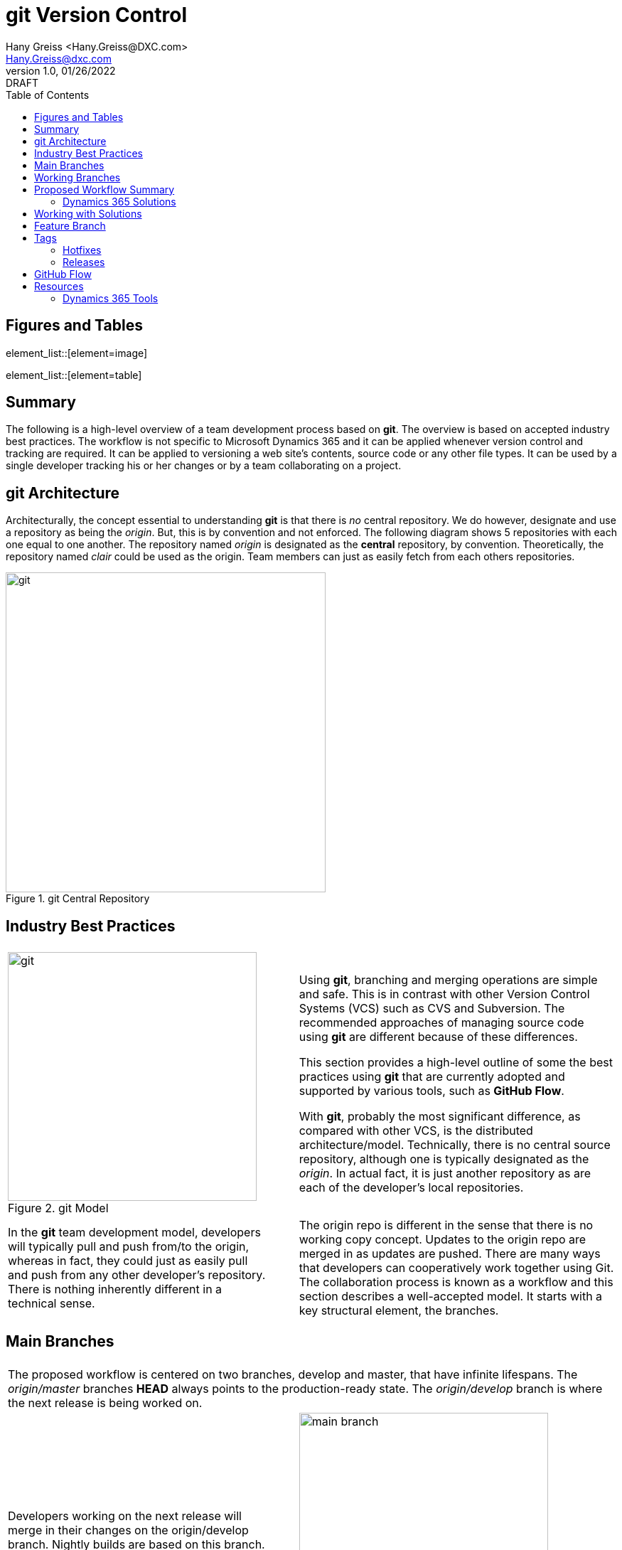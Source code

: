 = git Version Control
:doctype: book
:icons: font
:title-page:
:toc:
:toclevels: 5
:Author:    Hany Greiss <Hany.Greiss@DXC.com>
:authorinitials: hg
:Email:     Hany.Greiss@dxc.com
:revdate:   01/26/2022
:revnumber: 1.0
:revremark: DRAFT
:source-highlighter: rouge
:url-ex: https://git-scm.com
:data-uri:
:orgname: DXC
:blank: {empty} +

:url-git-workflow: https://nvie.com/posts/a-successful-git-branching-model/
:url-github-flow: https://docs.github.com/en/get-started/quickstart/github-flow
:url-git: https://git-scm.com/
:url-pro-git: https://git-scm.com/book
:url-git-cheat-sheet: https://about.gitlab.com/images/press/git-cheat-sheet.pdf
:url-xrmtoolbox: https://www.xrmtoolbox.com/
:url-xrmtoolbox-albanian: https://www.xrmtoolbox.com/plugins/AlbanianXrm.SolutionPackager/



<<<


== Figures and Tables
element_list::[element=image]


element_list::[element=table]


<<<

== Summary

The following is a high-level overview of a team development process based on *git*. The overview is based on accepted industry best practices. The workflow is not specific to Microsoft Dynamics 365 and it can be applied whenever version control and tracking are required. It can be applied to versioning a web site's contents, source code or any other file types. It can be used by a single developer tracking his or her changes or by a team collaborating on a project. 

<<<

== git Architecture

Architecturally, the concept essential to understanding *git* is that there is _no_ central repository. We do however, designate and use a repository as being the _origin_. But, this is by convention and not enforced. The following diagram shows 5 repositories with each one equal to one another. The repository named _origin_ is designated as the *central* repository, by convention. Theoretically, the repository named _clair_ could be used as the origin. Team members can just as easily fetch from each others repositories.

[#img-git-central]
.git Central Repository
image::resources/images/central.png[git,450,450,align='center']
<<<

== Industry Best Practices

[cols="45%a,5%,55%a",frame="none",grid="none"]
|===
|||

|
[#img-git-model]
.git Model
image::resources/images/git-model.png[git,350,350,align='center']
|
|
Using *git*, branching and merging operations are simple and safe. This is in contrast with other Version Control Systems (VCS) such as CVS and Subversion. The recommended approaches of managing source code using *git* are different because of these differences.

This section provides a high-level outline of some the best practices using *git* that are currently adopted and supported by various tools, such as *GitHub Flow*.

With *git*, probably the most significant difference, as compared with other VCS, is the distributed architecture/model. Technically, there is no central source repository, although one is typically designated as the _origin_. In actual fact, it is just another repository as are each of the developer's local repositories. 

|
In the *git* team development model, developers will typically pull and push from/to the origin, whereas in fact, they could just as easily pull and push from any other developer's repository. There is nothing inherently different in a technical sense.
|
|
The origin repo is different in the sense that there is no working copy concept. Updates to the origin repo are merged in as updates are pushed. There are many ways that developers can cooperatively work together using Git. The collaboration process is known as a workflow and this section describes a well-accepted model.  It starts with a key structural element, the branches.


|===


<<<

== Main Branches

[cols="45%a,5%,55%a",frame="none",grid="none"]
|===
|||

3+|
The proposed workflow is centered on two branches, develop and master, that have infinite lifespans. The _origin/master_ branches *HEAD* always points to the production-ready state. The _origin/develop_ branch is where the next release is being worked on.

|
Developers working on the next release will merge in their changes on the origin/develop branch. Nightly builds are based on this branch. Production releases are merged in from develop onto master. 
|
|
[#img-main-branch]
.Main Branches
image::resources/images/main-branches.png[main branch,350,350,align='center']

|===


<<<

== Working Branches


The day to day workflows are centered on the typical activities involving; adding features, creating releases and applying hotfixes. 

* Features
** A local feature branch is created, based on the local develop branch, and changes merged back into develop.  The updates are pushed to the tracked origin/develop branch.
* Releases
** A local release branch is created, based on the local develop branch, and changes merged back into develop.  The updates are pushed to the tracked origin/develop and origin/master branches.
* Hotfixes
** A local release branch is created, based on the local master branch, and changes merged back into master.  The updates are pushed to the tracked origin/develop and origin/master branches.

The workflow solves the most common development use cases. Extensions to Git, such as *GitHub Flow*, provide direct support of this model. The next section deals with the recommendations specific to this project.

== Proposed Workflow Summary

Structurally, the main repository will contain the two main branches, develop and master. The first step in the process is to clone the remote repo:

.Clone the Repo
[source,bash,linenums,highlight=1;2,options="nowrap"]
----
cd ~\sources\repos <1>
git clone URL <2>
----
<1> Or any folder where the repo will stored
<2> The _URL_ will be provided by the provider and usually with credentials

 
=== Dynamics 365 Solutions

Configuration and customization of a Dynamics 365 application are primarily done using the user interface. Out of the box, there are no inherent tools to orchestrate the simultaneous activities of multiple developers working on the same organization. Inherently, solutions contain a collection of components. The components are described using XML and contain the configurations and customization that make up a portion of the application. More than one solution may exist in an organization. Collectively, they represent the application on that organization.

Two or more developers working on the same organization on their respective solutions may still conflict with one another. That is because a solution component referenced from different solutions refers to the same component.

To mitigate these collisions, each developer should work on his or her individual components. Configuration and customizations are isolated to their respective components. This model only gets us partially towards a working collaborative model. Ultimately, the individual contributions are merged in with the changes made by the team. 

To address this version control, as described in this document, is used to manage this part of the process. Although Dynamics 365 may appear different to traditional programming where version control has been used for years, it is quite suitable nonetheless. 

Using tools provided by Microsoft that are part of the *SDK*, an exported solution can be extracted into individual components, as *XML* fragments. The same tool can be used to pack these individual components into a solution and then imported into an organization. Thus, a working versioning strategy can be applied:

* Each developer works on their own components within a designated solution.
** For example, the solution may be named for the current sprint.
* Daily, a designated developer gets the working copy of the solution from source control. 
** The solution in source control is stored using the individual component structure.
** The developer packs the components into a solution which is then imported into the organization.
* Each developer creates a new branch, configures and customizes the application on Dynamics 365.
** This could be for a feature or topic, a hotfix or an upcoming release.
* The developer then exports the same solution from Dynamics 365 and extracts the components into the working copy.
* These will appear as component changes, new or modified, from the local source control perspective.
* These changes can be committed locally along with a message describing the changes.
* Before pushing and merging the changes to the remote server, the developer fist merges in any changes that have occurred since the solution components were pulled down.
** It is possible that merging these changes may overwrite one or more of the same components that have been updated by the developer.
** In the event of this merge conflict, coordination and review are necessary to ensure that the changes are preserved. Git will try to merge the changes, but it is not always possible and manual oversight may be needed.
** Once the merge conflicts, if any, have been resolved the developer can push the updates to the server.
* The developer then issues a pull request so that their changes can be merged to the develop branch.
* The process is repeated as work on the next feature or topic resumes.


== Working with Solutions

In the working copy, locate the expanded solution folder where each the sections of the solution is expanded, e.g. Entities, Option Sets, and so forth exist. Using the _Solution Packager_ tool from the *SDK* pack the files to create a solution. The solution is temporary and only used to import into your organization. It can be named anything you want.

.Pack the Solution
[source,bash,linenums,highlight=1,options="nowrap"]
----
SolutionPackager.exe /action:pack /zipfile:mySolution.zip /map:Mapping.xml <1>
----
<1> Tool is part of the Dynamics 365 Tools

There are dependent solutions required to be built, e.g. plugins, workflow activities, etc. The map option is used because some of the solution components, e.g. Plugin Assemblies, Web Resources, etc., are built in locations outside of the current solution build area. The map file is used to specify the locations of each of  these individual build artifacts and to specify where they were expected so that the PluginAssemblies folder can be refreshed. These individual solutions are built and the plugins are updated accordingly. 

Import the _mySolution.zip_ into your development organization. At this point it is just pure Dynamics 365 configuration and customization activities. 

== Feature Branch

A developer would typically work on one feature which will get merged into the working develop branch and then merged up to origin/develop. This is as described earlier. These steps will be repeated throughout each day during the sprint. Patch solutions are no longer required. The solution packed and imported from source control is the only solution that should be used.

*git* best practices recommend to commit changes often and to work on one feature at a time. If several unrelated changes are committed together, rolling back changes where part of the commit is still required and the buggy portion should be removed becomes problematic. The changes made on CRM are merged onto the local develop branch by first exporting the solution containing the changes and the extracting the solution over the working copy using the extract action of solution packager.

.Extract the Solution
[source,bash,linenums,highlight=1-4;6,options="nowrap"]
----
SolutionPackager.exe /action:extract /zipfile:mySolution.zip <1>
git status <2>
git commit –m "commit message" <3>
git fetch   <4>
# We then push changes to the remote – updating the remote develop branch
git push origin/develop <5>

----
<1> Tool is part of the Dynamics 365 Tools
<2> Shows the changes
<3> Changes are committed to the local repo
<4> Do not just push changes because changes may have been checked in that we do not have yet. Check for merge conflict and fix any conflicts before proceeding
<5> We would actually issue a _Pull Request_ but we haven't covered that yet!

<<<

== Tags

*Tags* lets us mark points in the repositories history typically used to mark release points. There are two types of tags available:  

* _Lightweight_
** Just a pointer to a specific commit
* _Annotated_
** Full-fledged *git* object that contains detailed information on the tag: 
*** Taggers name
*** Taggers email
*** Tag date
*** Tag message

Since annotated tags provide all of this information, it is almost always preferrable over lightweight tags. Here are a few examples: 

.git tag commands
[source,bash,linenums,highlight=1;5;7;12,options="nowrap"]
----
$ git tag <1>
1.0
1.1

$ git tag -a 1.2 -m "added git tag commands to documentation" <2>

$ git tag <3>
1.0
1.1
1.2

$ git push origin 1.2 <4>
Enumerating objects: 1, done.
Counting objects: 100% (1/1), done.
Writing objects: 100% (1/1), 176 bytes | 88.00 KiB/s, done.
Total 1 (delta 0), reused 0 (delta 0), pack-reused 0
To https://github.com/hanyg/gitdemo.git
 * [new tag]         1.2 -> 1.2

----
<1> List tags on this branch
<2> create a tag
<3> list the new tag just added
<4> push the tags to the remote




<<<

=== Hotfixes

Applying a hotfix is similar to the normal feature/topic branch workflow previously described. The main difference is that because it is urgent to update the production release, the hotfix is branched off of origin/master. Work on the hotfix branch continues as usual and the changes are merged into the master and develop branches. The remote server is updated as usual. 

Use a tag to mark the hotfix.

=== Releases

Once the develop branch as reached the point where a release is ready, we create a release branch. All the final bits and pieces of the release can be applied at this point. The release branch is created off the develop branch and once completed, merged into master and develop. The remote server is updated as usual.

Use a tag to mark the release.

== GitHub Flow

GitHub flow is a lightweight, branch-based workflow. The *GitHub flow* is useful for everyone, not just developers. {url-github-flow}[GitHub Flow] 

== Resources

You can get *git* from the main site {url-git}[git]. A really useful resource is the online {url-pro-git}[Pro git Book].

Another helpful resource is the {url-git-cheat-sheet}[git Cheat Sheet]

The workflow and concepts desribed in this document are based on the blog {url-git-workflow}[A successful Git branching model]. Although more that ten years old, but recently updated, the core concepts remain tried and true. A worthwhile read!

The {url-xrmtoolbox}[XrmToolbox] is an indispendible tool. The {url-xrmtoolbox-albanian}[Albanian Solution Packager] simplifies the 
solution packing and unpacking operations described in the document.

=== Dynamics 365 Tools

The following _powershell_ script will download the rquired tools and more from *NuGet*.

.Clone the Repo
[source,powershell,linenums,highlight=1;3;10;19;28;37,options="nowrap"]
----
$sourceNugetExe = "https://dist.nuget.org/win-x86-commandline/latest/nuget.exe" <1>
$targetNugetExe = ".\nuget.exe"
Remove-Item .\Tools -Force -Recurse -ErrorAction Ignore <2>
Invoke-WebRequest $sourceNugetExe -OutFile $targetNugetExe
Set-Alias nuget $targetNugetExe -Scope Global -Verbose

##
##Download Plugin Registration Tool
##
./nuget install Microsoft.CrmSdk.XrmTooling.PluginRegistrationTool -O .\Tools <3>
md .\Tools\PluginRegistration
$prtFolder = Get-ChildItem ./Tools | Where-Object {$_.Name -match 'Microsoft.CrmSdk.XrmTooling.PluginRegistrationTool.'}
move .\Tools\$prtFolder\tools\*.* .\Tools\PluginRegistration
Remove-Item .\Tools\$prtFolder -Force -Recurse

##
##Download CoreTools
##
./nuget install Microsoft.CrmSdk.CoreTools -O .\Tools <4>
md .\Tools\CoreTools
$coreToolsFolder = Get-ChildItem ./Tools | Where-Object {$_.Name -match 'Microsoft.CrmSdk.CoreTools.'}
move .\Tools\$coreToolsFolder\content\bin\coretools\*.* .\Tools\CoreTools
Remove-Item .\Tools\$coreToolsFolder -Force -Recurse

##
##Download Configuration Migration
##
./nuget install Microsoft.CrmSdk.XrmTooling.ConfigurationMigration.Wpf -O .\Tools <5>
md .\Tools\ConfigurationMigration
$configMigFolder = Get-ChildItem ./Tools | Where-Object {$_.Name -match 'Microsoft.CrmSdk.XrmTooling.ConfigurationMigration.Wpf.'}
move .\Tools\$configMigFolder\tools\*.* .\Tools\ConfigurationMigration
Remove-Item .\Tools\$configMigFolder -Force -Recurse

##
##Download Package Deployer 
##
./nuget install Microsoft.CrmSdk.XrmTooling.PackageDeployment.WPF -O .\Tools <6>
md .\Tools\PackageDeployment
$pdFolder = Get-ChildItem ./Tools | Where-Object {$_.Name -match 'Microsoft.CrmSdk.XrmTooling.PackageDeployment.Wpf.'}
move .\Tools\$pdFolder\tools\*.* .\Tools\PackageDeployment
Remove-Item .\Tools\$pdFolder -Force -Recurse

##
##Remove NuGet.exe
##
Remove-Item nuget.exe
----
<1> The _nuget_ command that will be used to fetch the required tools
<2> Cleanup previous downloads
<3> Plugin Registration Tool
<4> Core Tools. Includes the required _SolutionPackager_ tool decsribed in this document.
<5> Configuration Data Migration Tool
<6> Package Deployment Tool

